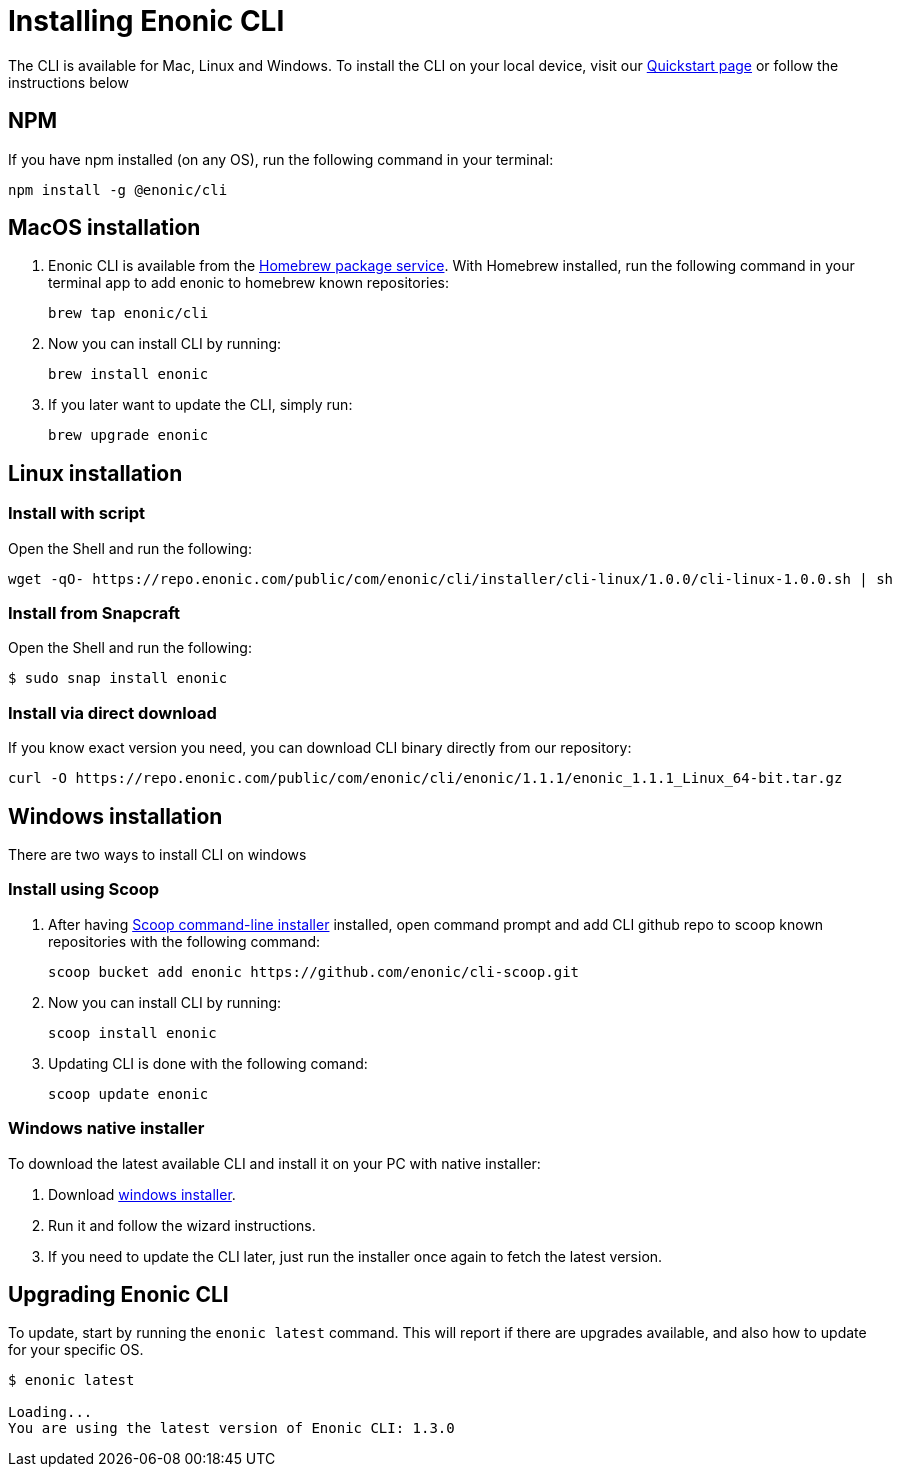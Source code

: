 = Installing Enonic CLI

The CLI is available for Mac, Linux and Windows.
To install the CLI on your local device, visit our https://developer.enonic.com/start[Quickstart page] or follow the instructions below

== NPM

If you have npm installed (on any OS), run the following command in your terminal:

 npm install -g @enonic/cli

== MacOS installation

. Enonic CLI is available from the https://brew.sh/[Homebrew package service].
With Homebrew installed, run the following command in your terminal app to add enonic to homebrew known repositories:

 brew tap enonic/cli

. Now you can install CLI by running:

 brew install enonic

. If you later want to update the CLI, simply run:

 brew upgrade enonic

== Linux installation

=== Install with script

Open the Shell and run the following:

 wget -qO- https://repo.enonic.com/public/com/enonic/cli/installer/cli-linux/1.0.0/cli-linux-1.0.0.sh | sh


=== Install from Snapcraft

Open the Shell and run the following:

 $ sudo snap install enonic

=== Install via direct download

If you know exact version you need, you can download CLI binary directly from our repository:

 curl -O https://repo.enonic.com/public/com/enonic/cli/enonic/1.1.1/enonic_1.1.1_Linux_64-bit.tar.gz


== Windows installation

There are two ways to install CLI on windows

=== Install using Scoop

. After having https://scoop.sh/[Scoop command-line installer] installed, open command prompt and add CLI github repo to scoop known repositories with the following command:

 scoop bucket add enonic https://github.com/enonic/cli-scoop.git

. Now you can install CLI by running:

 scoop install enonic

. Updating CLI is done with the following comand:

 scoop update enonic


=== Windows native installer
To download the latest available CLI and install it on your PC with native installer:

. Download https://repo.enonic.com/public/com/enonic/cli/installer/cli-windows/1.0.0/cli-windows-1.0.0.exe[windows installer].
. Run it and follow the wizard instructions.
. If you need to update the CLI later, just run the installer once again to fetch the latest version.


== Upgrading Enonic CLI

To update, start by running the `enonic latest` command.
This will report if there are upgrades available, and also how to update for your specific OS.

----
$ enonic latest

Loading...
You are using the latest version of Enonic CLI: 1.3.0
----
